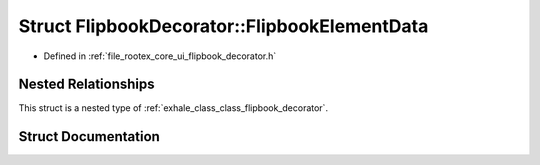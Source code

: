 .. _exhale_struct_struct_flipbook_decorator_1_1_flipbook_element_data:

Struct FlipbookDecorator::FlipbookElementData
=============================================

- Defined in :ref:`file_rootex_core_ui_flipbook_decorator.h`


Nested Relationships
--------------------

This struct is a nested type of :ref:`exhale_class_class_flipbook_decorator`.


Struct Documentation
--------------------


.. doxygenstruct:: FlipbookDecorator::FlipbookElementData
   :members:
   :protected-members:
   :undoc-members: